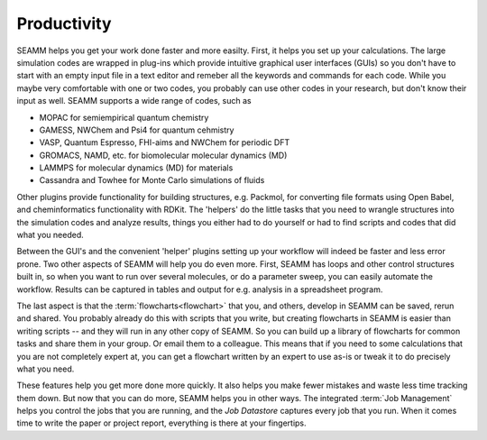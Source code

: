 .. _productivity:

************
Productivity
************

SEAMM helps you get your work done faster and more easilty. First, it
helps you set up your calculations. The large simulation codes are
wrapped in plug-ins which provide intuitive graphical user interfaces
(GUIs) so you don't have to start with an empty input file in a text
editor and remeber all the keywords and commands for each code. While
you maybe very comfortable with one or two codes, you probably can use
other codes in your research, but don't know their input as
well. SEAMM supports a wide range of codes, such as

* MOPAC for semiempirical quantum chemistry
* GAMESS, NWChem and Psi4 for quantum cehmistry
* VASP, Quantum Espresso, FHI-aims and NWChem for periodic DFT
* GROMACS, NAMD, etc. for biomolecular molecular dynamics (MD)
* LAMMPS for molecular dynamics (MD) for materials
* Cassandra and Towhee for Monte Carlo simulations of fluids

Other plugins provide functionality for building structures,
e.g. Packmol, for converting file formats using Open Babel, and
cheminformatics functionality with RDKit. The 'helpers' do the little
tasks that you need to wrangle structures into the simulation codes
and analyze results, things you either had to do yourself or had to
find scripts and codes that did what you needed.

Between the GUI's and the convenient 'helper' plugins setting up your
workflow will indeed be faster and less error prone. Two other aspects
of SEAMM will help you do even more. First, SEAMM has loops and other
control structures built in, so when you want to run over several
molecules, or do a parameter sweep, you can easily automate the
workflow. Results can be captured in tables and output for
e.g. analysis in a spreadsheet program.

The last aspect is that the :term:`flowcharts<flowchart>` that you,
and others, develop in SEAMM can be saved, rerun and shared. You
probably already do this with scripts that you write, but creating
flowcharts in SEAMM is easier than writing scripts -- and they will
run in any other copy of SEAMM. So you can build up a library of
flowcharts for common tasks and share them in your group. Or email
them to a colleague. This means that if you need to some calculations
that you are not completely expert at, you can get a flowchart written
by an expert to use as-is or tweak it to do precisely what you need.

These features help you get more done more quickly. It also helps you
make fewer mistakes and waste less time tracking them down. But now
that you can do more, SEAMM helps you in other ways. The integrated
:term:`Job Management` helps you control the jobs that you are
running, and the `Job Datastore` captures every job that you run. When
it comes time to write the paper or project report, everything is
there at your fingertips.


